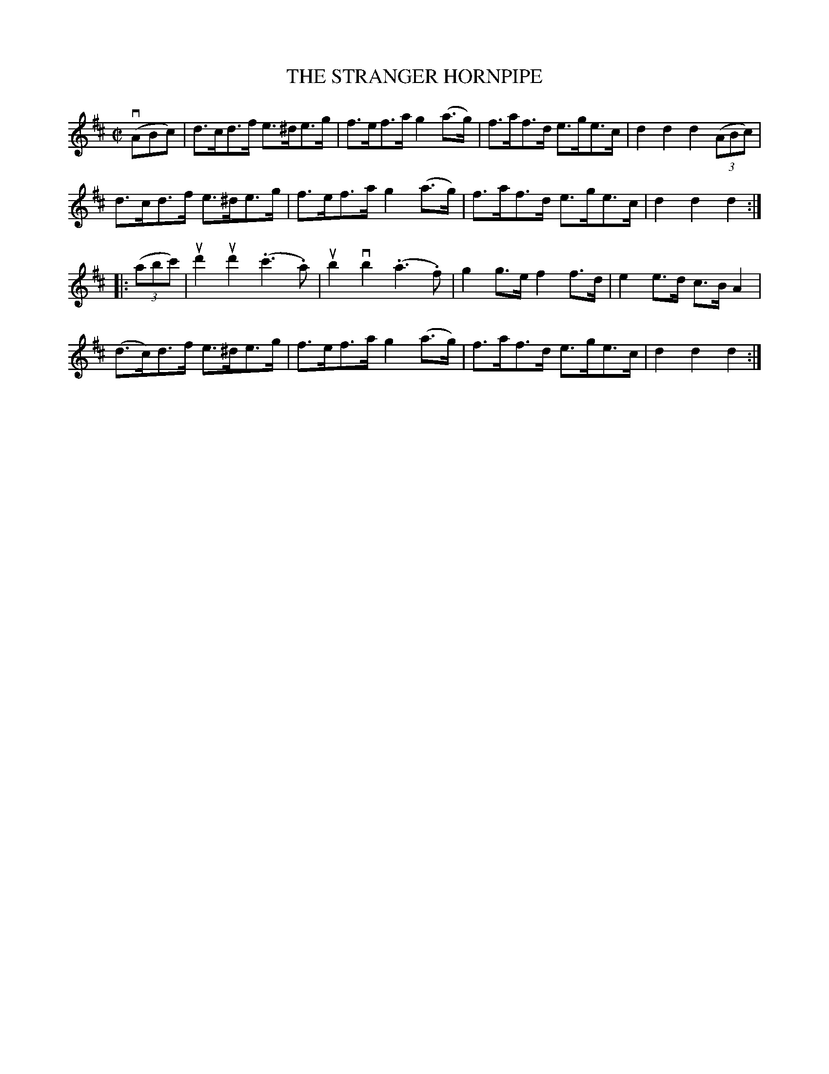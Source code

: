 X: 32721
T: THE STRANGER HORNPIPE
R: hornpipe
B: K\"ohler's Violin Repository, v.3, 1885 p.272 #1
F: http://www.archive.org/details/klersviolinrepos03rugg
Z: 2012 John Chambers <jc:trillian.mit.edu>
M: C|
L: 1/8
K: D
(vABc) |\
d>cd>f e>^de>g | f>ef>a g2(a>g) | f>af>d e>ge>c | d2d2 d2((3ABc) |
d>cd>f e>^de>g | f>ef>a g2(a>g) | f>af>d e>ge>c | d2d2 d2 :|
|: ((3abc') |\
ud'2ud'2 (.c'3.a) | ub2vb2 (.a3.f) | g2g>e f2f>d | e2e>d c>BA2 |
(d>c)d>f e>^de>g | f>ef>a g2(a>g) | f>af>d e>ge>c | d2d2 d2 :|
